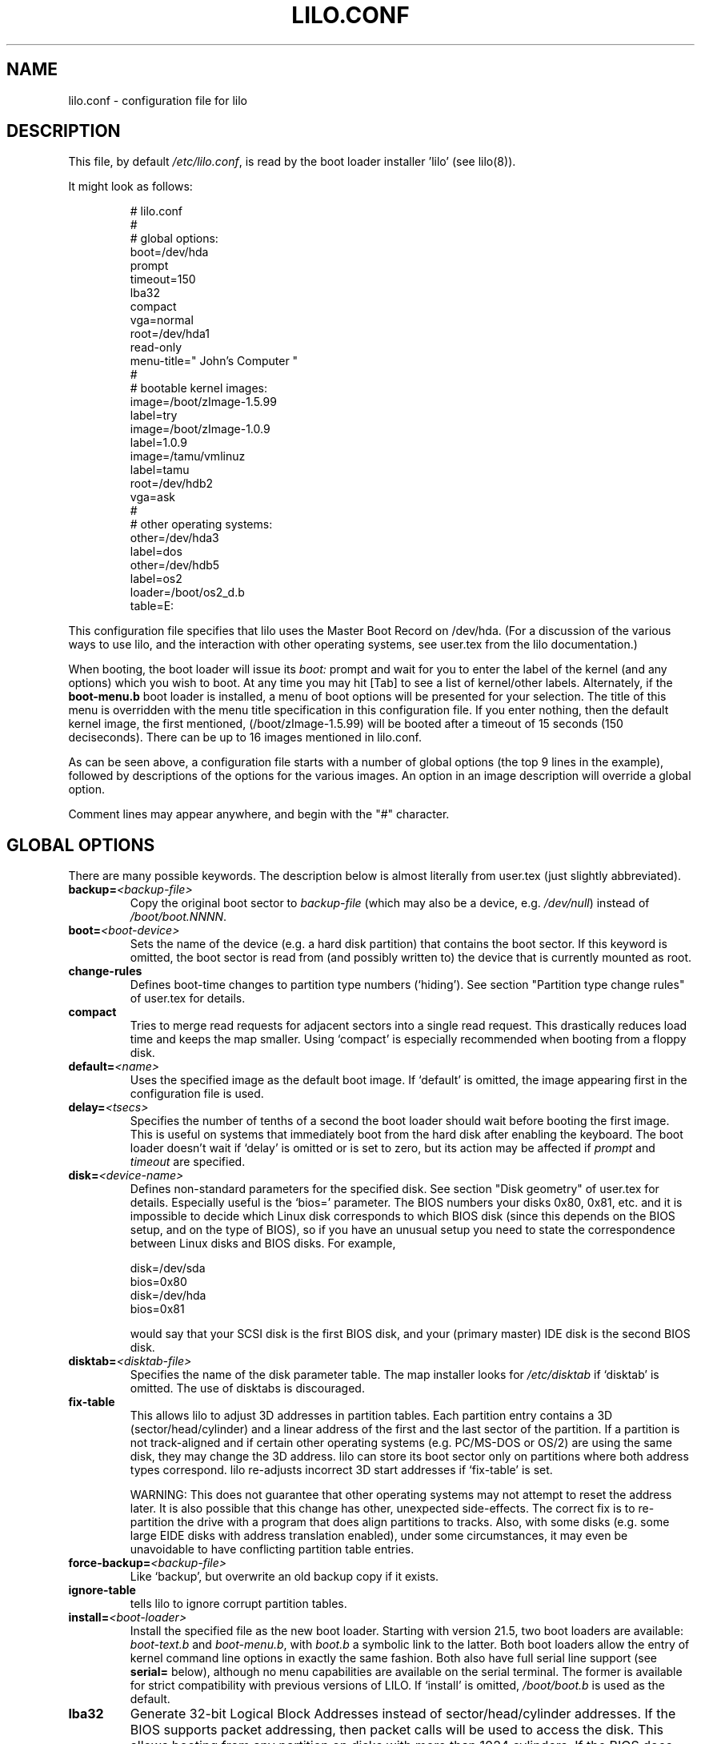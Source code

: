 '\" t
.\" @(#)lilo.conf.5 1.0 950728 aeb
.\" This page is based on the lilo docs, which carry the following
.\" COPYING condition:
.\"
.\" LILO program code, documentation and auxiliary programs are
.\" Copyright 1992-1998 Werner Almesberger.
.\" Extensions to LILO, documentation and auxiliary programs are
.\" Copyright 1999-2000 John Coffman.
.\" All rights reserved by the respective copyright holders.
.\" 
.\" Redistribution and use in source and binary forms of parts of or the
.\" whole original or derived work are permitted provided that the
.\" original work is properly attributed to the author. The name of the
.\" author may not be used to endorse or promote products derived from
.\" this software without specific prior written permission. This work
.\" is provided "as is" and without any express or implied warranties.
.\"
.TH LILO.CONF 5 "16 July 2000"
.SH NAME
lilo.conf \- configuration file for lilo
.SH DESCRIPTION
.LP
This file, by default
.IR /etc/lilo.conf ,
is read by the boot loader installer 'lilo' (see lilo(8)).
.LP
It might look as follows:
.IP
.nf
# lilo.conf
#
#  global options:
boot=/dev/hda
prompt
timeout=150
lba32
compact
vga=normal
root=/dev/hda1
read-only
menu-title=" John's Computer "
#
#  bootable kernel images:
image=/boot/zImage-1.5.99
     label=try
image=/boot/zImage-1.0.9
     label=1.0.9
image=/tamu/vmlinuz
     label=tamu
     root=/dev/hdb2
     vga=ask
#
#  other operating systems:
other=/dev/hda3
     label=dos
other=/dev/hdb5
     label=os2
     loader=/boot/os2_d.b
     table=E:
.fi
.LP
This configuration file specifies that lilo uses the Master
Boot Record on /dev/hda. (For a discussion of the various ways
to use lilo, and the interaction with other operating systems,
see user.tex from the lilo documentation.)
.LP
When booting, the boot loader will issue its 
.I "boot:"
prompt and wait for you to enter the label of the kernel (and any options)
which you wish to boot. At any time you may hit [Tab] to see
a list of kernel/other labels.
Alternately, if the \fBboot-menu.b\fP boot loader is installed,
a menu of boot options will be presented for your selection.
The title of this menu is overridden with the menu
title specification in this configuration file.
If you enter nothing,
then the default kernel image, the first mentioned, (/boot/zImage-1.5.99)
will be booted after a timeout of 15 seconds (150 deciseconds).
There can be up to 16 images mentioned in lilo.conf.
.LP
As can be seen above, a configuration file starts with a number
of global options (the top 9 lines in the example),
followed by descriptions of the options for the various images.
An option in an image description will override a global option.
.LP
Comment lines may appear anywhere, and begin with the "#" character.

.SH "GLOBAL OPTIONS"
There are many possible keywords. The description below is
almost literally from user.tex (just slightly abbreviated).
.TP
.BI "backup=" <backup-file>
Copy the original boot sector to
.I backup-file
(which may also be a device, e.g.
.IR /dev/null )
instead of
.IR /boot/boot.NNNN .
.TP
.BI "boot=" <boot-device>
Sets the name of the device (e.g. a hard disk partition) that contains
the boot sector. If this keyword is omitted, the boot sector is read
from (and possibly written to) the device that is currently mounted as root.
.TP
.BI "change-rules"
Defines boot-time changes to partition type numbers (`hiding').
See section "Partition type change rules" of user.tex for details.
.TP
.BI "compact"
Tries to merge read requests for adjacent sectors into a single 
read request. This drastically reduces load time and keeps the map 
smaller. Using `compact' is especially recommended when booting from a 
floppy disk. 
.TP
.BI "default=" <name>
Uses the specified image as the default boot image. If `default' is omitted,
the image appearing first in the configuration file is used.
.TP
.BI "delay=" <tsecs>
Specifies the number of tenths of a second the boot loader should 
wait before booting the first image. This is useful on systems that 
immediately boot from the hard disk after enabling the keyboard.
The boot loader doesn't wait if `delay' is omitted or is set to zero, but
its action may be affected if
.IR prompt " and " timeout
are specified.
.TP
.BI "disk=" <device-name>
Defines non-standard parameters for the specified disk.
See section "Disk geometry" of user.tex for details.
Especially useful is the `bios=' parameter.
The BIOS numbers your disks 0x80, 0x81, etc. and it is impossible
to decide which Linux disk corresponds to which BIOS disk
(since this depends on the BIOS setup, and on the type of BIOS),
so if you have an unusual setup you need to state the correspondence
between Linux disks and BIOS disks.
For example,
.sp
.nf
       disk=/dev/sda
            bios=0x80
       disk=/dev/hda
            bios=0x81
.fi
.sp
would say that your SCSI disk is the first BIOS disk,
and your (primary master) IDE disk is the second BIOS disk.
.TP
.BI "disktab=" <disktab-file>
Specifies the name of the disk parameter table.
The map installer looks for
.I /etc/disktab
if `disktab' is omitted. The use of disktabs is discouraged.
.TP
.BI "fix-table"
This allows lilo to adjust 3D addresses in partition tables. Each 
partition entry contains a 3D (sector/head/cylinder) and a linear 
address of the first and the last sector of the partition. If a 
partition is not track-aligned and if certain other operating systems 
(e.g. PC/MS-DOS or OS/2) are using the same disk, they may change the 
3D address. lilo can store its boot sector only on partitions where 
both address types correspond. lilo re-adjusts incorrect 3D start 
addresses if `fix-table' is set.

WARNING: This does not guarantee that other operating systems may 
not attempt to reset the address later. It is also possible that this 
change has other, unexpected side-effects. The correct fix is to 
re-partition the drive with a program that does align partitions to 
tracks. Also, with some disks (e.g. some large EIDE disks with address 
translation enabled), under some circumstances, it may even be 
unavoidable to have conflicting partition table entries.
.TP
.BI "force-backup=" <backup-file>
Like `backup', but overwrite an old backup copy if it exists.
.TP
.BI "ignore-table"
tells lilo to ignore corrupt partition tables. 
.TP
.BI "install=" <boot-loader>
Install the specified file as the new boot loader. Starting with
version 21.5, two boot loaders are available:
.I boot-text.b
and \fIboot-menu.b\fP, with
.I boot.b
a symbolic link to the latter. Both boot loaders allow the entry
of kernel command line options in exactly the same fashion. Both also have full
serial line support (see \fBserial=\fP below), although no menu
capabilities are available
on the serial terminal. The former is
available for strict compatibility with previous versions of LILO.
If `install' is omitted,
.I /boot/boot.b
is used as the default.
.TP
.BI "lba32"
Generate 32-bit Logical Block Addresses instead of sector/head/cylinder 
addresses. If the BIOS supports packet addressing, then packet calls will be
used to access the disk. This allows booting from any partition on disks
with more than 1024 cylinders.
If the BIOS does not support packet addressing, then 'lba32' addresses are
translated to C:H:S, just as for 'linear'. All floppy disk
references are retained in C:H:S form.  Use of 'lba32' is recommended on
all post-1998 systems.
.TP
.BI "linear"
Generate linear sector addresses instead of sector/head/cylinder 
addresses. Linear addresses are translated at run time and do not 
depend on disk geometry. When using `linear' with large 
disks,
.I /sbin/lilo
may generate references to inaccessible disk areas,
because 3D sector addresses are not known before boot time. 'lba32' avoids
many of these pitfalls with its use of packet addressing, but requires a
recent BIOS.
.TP
.BI "lock"
Enables automatic recording of boot command lines as the defaults 
for the following boots. This way, lilo "locks" on a choice until it is 
manually overridden.
.TP
.BI "map=" <map-file>
Specifies the location of the map file. If `map' is omitted, the file
.I /boot/map
is used. 
.TP
.BI "menu-title=" <title-string>
Specifies the title line (up to 37 characters) for the boot menu. This
title replaces the default "LILO Boot Menu" title string. If
.I boot-menu.b
is not installed as the boot loader (see
.I "install="
option), then this line has no effect.
.TP
.BI "menu-scheme=" <color-scheme>
The default color scheme of the boot menu may be overridden on VGA displays
using this option. (The color scheme of MDA displays is fixed.)
The general
.I color-scheme
string is of the form:
.sp
.nf
     <text>:<highlight>:<border>:<title>
.fi
.sp
where each entry is two characters which specify a
foreground color and a background color. Only the first entry is
required. The default highlight is the reverse of the text color; and the
default border and title colors are the text color.
Colors are specified using the characters \fBkbgcrmyw\fP, for blac\fBK\fP,
\fBB\fPlue, \fBG\fPreen, \fBC\fPyan, \fBR\fPed,
\fBM\fPagenta, \fBY\fPellow, and \fBW\fPhite: upper case for
intense (fg only), lower case for dim.
Legal color-scheme strings would be
.sp
.nf
    menu-scheme=Wm     intense white on magenta
    menu-scheme=wr:bw:wr:Yr    the LILO default
    menu-scheme=Yk:kw    bright yellow on black
.fi
.sp
If
.I "boot-menu.b"
is not installed as the boot loader, then this line has no effect.
.TP
.BI "message=" <message-file>
specifies a file containing a message that is displayed before
the boot prompt. No message is displayed while waiting 
for a shifting key after printing "LILO ". In the message, the FF
character ([Ctrl L]) clears the local screen. This is undesirable when
the \fIboot-menu.b\fP boot loader is installed. 
The size of the message 
file is limited to 65535 bytes. The map file has to be rebuilt if the 
message file is changed or moved.
.TP
.BI "nowarn"
Disables warnings about possible future dangers.
.TP
.BI "optional"
The per-image option `optional' (see below) applies to all images.
.TP
.BI "password=" <password>
The per-image option `password=...' (see below) applies to all images.
.TP
.BI "prompt"
The boot loader will issue the 
.I boot:
prompt and wait for user input before proceeding (see
.I timeout
below).
Unattended reboots are impossible if `prompt' is set
and `timeout' isn't.
.TP
.BI "restricted"
The per-image option `restricted' (see below) applies to all images.
.TP
.BI "serial=" <parameters>
enables control from a serial line. The specified serial port is
initialized and the boot loader is accepting input from it and from 
the PC's keyboard. Sending a break on the serial line corresponds to 
pressing a shift key on the console in order to get the boot loader's
attention. 
All boot images should be password-protected if the serial access is 
less secure than access to the console, e.g. if the line is connected 
to a modem. The parameter string has the following syntax:
.sp
.nf
    <port>[,<bps>[<parity>[<bits>]]]
.fi
.sp
<port>:  the number of the serial port, zero-based. 0 corresponds to
COM1 alias /dev/ttyS0, etc. All four ports can be used (if present).
.sp
<bps>:  the baud rate of the serial port. The following baud rates are 
supported: 110, 150, 300, 600, 1200, 2400, 4800 and 9600 bps. 
Default is 2400 bps.
.sp
<parity>:  the parity used on the serial line. The boot loader ignores input 
parity and strips the 8th bit. The following (upper or lower case) 
characters are used to describe the parity:  "n" for no parity, "e" 
for even parity and "o" for odd parity.
.sp
<bits>:  the number of bits in a character. Only 7 and 8 bits are 
supported. Default is 8 if parity is "none", 7 if parity is "even" 
or "odd". 
.sp
If `serial' is set, the value of `delay' is automatically raised to 20.
.sp
Example: "serial=0,2400n8" initializes COM1 with the default parameters.
.TP
.BI "timeout=" <tsecs>
sets a timeout (in tenths of a second) for keyboard input at the 
.I boot:
prompt.  "timeout" only has meaning if "prompt" is mentioned.
If no key is pressed for the specified time, the default image is 
automatically booted. Similarly, password input is aborted if the user 
is idle for too long. The default timeout is infinite.
.TP
.BI "verbose=" <number>
Turns on lots of progress reporting. Higher numbers give more verbose
output. If  \-v  is additionally specified on the lilo command line,
the level is increased accordingly. The maximum verbosity level is 5.

.LP
Additionally, the kernel configuration parameters
.BR append ", " ramdisk ", " read-only ", " read-write ", " root
and
.B vga
can be set in the global options section. They are used as defaults
if they aren't specified in the configuration sections of the
respective kernel images.

.SH "PER-IMAGE SECTION"
A per-image section starts with either a line
.sp
.nf
    \fBimage=\fP\fI<pathname>\fP
.fi
.sp
to indicate a file or device containing the boot image of a Linux
kernel, or a line
.sp
.nf
    \fBother=\fP\fI<device>\fP
.fi
.sp
to indicate an arbitrary system to boot.
.LP

In the former case, if an \fBimage\fP line specifies booting
from a device, then one has to indicate the range of sectors to be mapped
using
.sp
.nf
    \fBrange=\fP\fI<start>-<end>\fP
    \fBrange=\fP\fI<start>+<nsec>\fP
    \fBrange=\fP\fI<sector>\fP
.fi
.LP
In the third case, 'nsec=1' is assumed.

.LP
In the case of booting another system ("other=") there are three options.
.TP
.BI "loader=" <chain-loader>
This specifies the chain loader that should be used.
By default
.I /boot/chain.b
is used.  This chain loader does not pass partition information in the
boot sector it loads.  The alternate chain loader,
.I /boot/os2_d.b
passes partition and drive information in a format suitable for OS/2
and DOS (see 
.I table=<letter>
below).
.TP
.BI "table=" <device>
This specifies the device that contains the partition table. 
The boot loader will pass default partition information to the booted
operating system if this variable is omitted. (Some operating systems
have other means to determine from which partition they have been booted.
E.g., MS-DOS usually stores the geometry of the boot disk or partition
in its boot sector.)
Note that /sbin/lilo must be re-run if a partition table mapped referenced
with `table' is modified.
.TP
.BI "table=" <drive-letter>
This is a special case for the
.I os2_d.b
chain loader.  It specifies the DOS drive letter for the partition
that will be booted.  This is
.I mandatory
when booting OS/2 installed on
an extended partition.  The drive letter may be specified with or without a
trailing colon.
.TP
.BI "unsafe"
Do not access the boot sector at map creation time. This disables 
some sanity checks, including a partition table check. If the boot 
sector is on a fixed-format floppy disk device, using UNSAFE avoids the 
need to put a readable disk into the drive when running the map 
installer. `unsafe' and `table' are mutually incompatible. 
.LP

In both the
.BR image= " and " other=
cases, the following options apply.
.TP
.BI "label=" <name>
The boot loader uses the main file name (without its path)
of each image specification to identify that image.
A different name can be used by setting the variable `label'.
.TP
.BI "alias=" <name>
A second name for the same entry can be used by specifying an alias.
.TP
.BI "lock"
(See above.)
.TP
.BI "optional"
Omit the image if it is not available at map creation time.
This is useful to specify test kernels that are not always present.
.TP
.BI "password=" <password>
Protect the image with a password.
.TP
.BI "restricted"
A password is only required to boot the image if parameters
are specified on the command line (e.g. 'single').
.LP

.SH "KERNEL OPTIONS"
If the booted image is a Linux kernel, then one may pass
command line parameters to this kernel.
.TP
.BI "append=" <string>
Appends the options specified to the parameter line passed to the kernel.
This is typically used to specify parameters of hardware that can't be
entirely auto-detected or for which probing may be dangerous. Example:
.sp
.nf
     append="hd=64,32,202"
.fi
.sp
.TP
.BI "literal=" <string>
Like `append', but removes all other options (e.g. setting of the root
device). Because vital options can be removed unintentionally with `literal',
this option cannot be set in the global options section.
.TP
.BI "ramdisk=" <size>
This specifies the size (e.g., "4096k") of the optional RAM disk. A value of 
zero indicates that no RAM disk should be created. If this variable is 
omitted, the RAM disk size configured into the boot image is used.
.TP
.BI "read-only"
This specifies that the root file system should be mounted read-only.
Typically, the system startup procedure re-mounts the root 
file system read-write later (e.g. after fsck'ing it).
.TP
.BI "read-write"
This specifies that the root file system should be mounted read-write.
.TP
.BI "root=" <root-device>
This specifies the device that should be mounted as root. 
If the special name
.B current
is used, the root device is set to the device on which the root file
system is currently mounted. If the root has been changed with  -r ,
the respective device is used. If the variable `root' is omitted,
the root device setting contained in the kernel image is used.
(And that is set at compile time using the ROOT_DEV variable in
the kernel Makefile, and can later be changed with the rdev(8) program.)
.TP
.BI "vga=" <mode>
This specifies the VGA text mode that should be selected when 
booting. The following values are recognized (case is ignored): 
.sp
.BR normal :
select normal 80x25 text mode. 
.sp
.BR extended " (or " ext ):
select 80x50 text mode.
.sp
.BR ask :
stop and ask for user input (at boot time).
.sp
<number>: use the corresponding text mode. A list of available modes 
can be obtained by booting with
.I vga=ask
and pressing [Enter]. 
.sp
If this variable is omitted, the VGA mode setting contained in the 
kernel image is used. (And that is set at compile time using the
SVGA_MODE variable in the kernel Makefile, and can later be changed with
the rdev(8) program.)

.SH "SEE ALSO"
lilo(8), rdev(8).
.br
.sp
The lilo distribution comes with very extensive documentation
of which the above is an extract.  (lilo-21.5)
